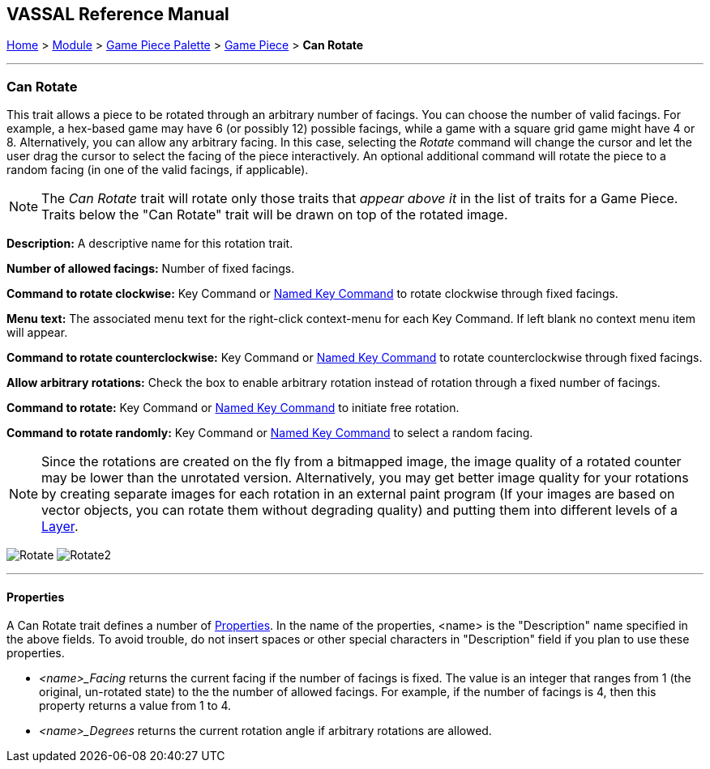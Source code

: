 == VASSAL Reference Manual
[#top]

[.small]#<<index.adoc#toc,Home>> > <<GameModule.adoc#top,Module>> > <<PieceWindow.adoc#top,Game Piece Palette>> > <<GamePiece.adoc#top,Game Piece>> > *Can Rotate*#

'''''

=== Can Rotate

This trait allows a piece to be rotated through an arbitrary number of facings.
You can choose the number of valid facings.
For example, a hex-based game may have 6 (or possibly 12) possible facings, while a game with a square grid game might have 4 or 8.
Alternatively, you can allow any arbitrary facing.
In this case, selecting the _Rotate_ command will change the cursor and let the user drag the cursor to select the facing of the piece interactively.
An optional additional command will rotate the piece to a random facing (in one of the valid facings, if applicable).

NOTE:  The _Can Rotate_ trait will rotate only those traits that _appear above it_ in the list of traits for a Game Piece.
Traits below the "Can Rotate" trait will be drawn on top of the rotated image.

*Description:*  A descriptive name for this rotation trait.

*Number of allowed facings:*  Number of fixed facings.

*Command to rotate clockwise:*  Key Command or <<NamedKeyCommand.adoc#top,Named Key Command>> to rotate clockwise through fixed facings.

*Menu text:*  The associated menu text for the right-click context-menu for each Key Command.
If left blank no context menu item will appear.

*Command to rotate counterclockwise:*  Key Command or <<NamedKeyCommand.adoc#top,Named Key Command>> to rotate counterclockwise through fixed facings.

*Allow arbitrary rotations:*  Check the box to enable arbitrary rotation instead of rotation through a fixed number of facings.

*Command to rotate:* Key Command or <<NamedKeyCommand.adoc#top,Named Key Command>> to initiate free rotation.

*Command to rotate randomly:* Key Command or <<NamedKeyCommand.adoc#top,Named Key Command>> to select a random facing.

NOTE:  Since the rotations are created on the fly from a bitmapped image, the image quality of a rotated counter may be lower than the unrotated version.
Alternatively, you may get better image quality for your rotations by creating separate images for each rotation in an external paint program (If your images are based on vector objects, you can rotate them without degrading quality) and putting them into different levels of a <<Layer.adoc#top,Layer>>.

image:images/Rotate.png[]
image:images/Rotate2.png[]

'''''

==== Properties

A Can Rotate trait defines a number of <<Properties.adoc#top,Properties>>.  In the name of the properties, <name> is the "Description" name specified in the above fields. To avoid trouble, do not insert spaces or other special characters in "Description" field if you plan to use these properties.

* _<name>_Facing_ returns the current facing if the number of facings is fixed. The value is an integer that ranges from 1 (the original, un-rotated state) to the the number of allowed facings. For example, if the number of facings is 4, then this property returns a value from 1 to 4.
* _<name>_Degrees_ returns the current rotation angle if arbitrary rotations are allowed.

